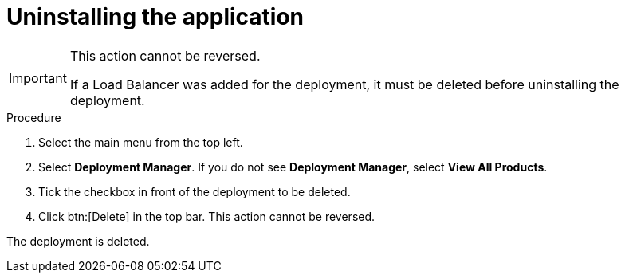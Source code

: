 [id="proc-gcp-uninstall-application-uninstall"]

= Uninstalling the application

[IMPORTANT]
====
This action cannot be reversed.

If a Load Balancer was added for the deployment, it must be deleted before uninstalling the deployment.
====

.Procedure
. Select the main menu from the top left.
. Select *Deployment Manager*.
If you do not see *Deployment Manager*, select *View All Products*.
. Tick the checkbox in front of the deployment to be deleted.
. Click btn:[Delete] in the top bar. 
This action cannot be reversed.

The deployment is deleted.